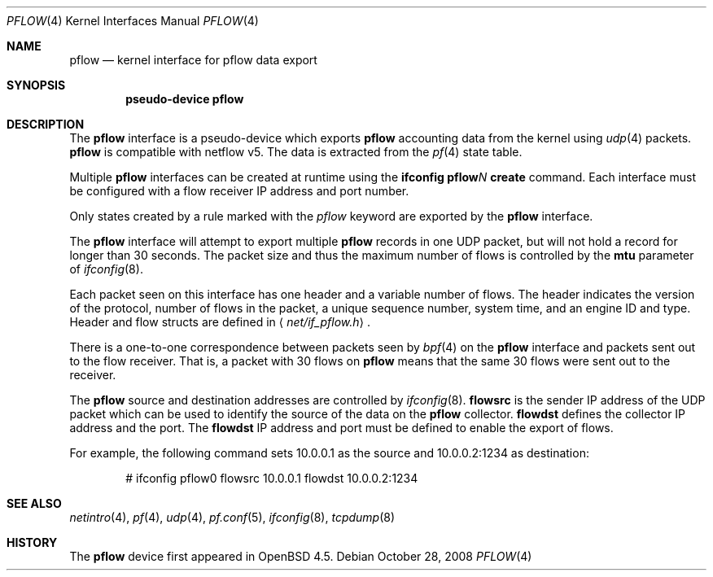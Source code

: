 .\" $OpenBSD: pflow.4,v 1.8 2008/10/28 16:55:37 gollo Exp $
.\"
.\" Copyright (c) 2008 Henning Brauer <henning@openbsd.org>
.\" Copyright (c) 2008 Joerg Goltermann <jg@osn.de>
.\"
.\" Permission to use, copy, modify, and distribute this software for any
.\" purpose with or without fee is hereby granted, provided that the above
.\" copyright notice and this permission notice appear in all copies.
.\"
.\" THE SOFTWARE IS PROVIDED "AS IS" AND THE AUTHOR DISCLAIMS ALLWARRANTIES
.\" WITH REGARD TO THIS SOFTWARE INCLUDING ALL IMPLIED WARRANTIES OF
.\" MERCHANTABILITY AND FITNESS. IN NO EVENT SHALL THE AUTHOR BELIABLE FOR
.\" ANY SPECIAL, DIRECT, INDIRECT, OR CONSEQUENTIAL DAMAGES OR ANY DAMAGES
.\" WHATSOEVER RESULTING FROM LOSS OF USE, DATA OR PROFITS, WHETHER IN AN
.\" ACTION OF CONTRACT, NEGLIGENCE OR OTHER TORTIOUS ACTION, ARISINGOUT OF
.\" OR IN CONNECTION WITH THE USE OR PERFORMANCE OF THIS SOFTWARE.
.\"
.Dd $Mdocdate: October 28 2008 $
.Dt PFLOW 4
.Os
.Sh NAME
.Nm pflow
.Nd kernel interface for pflow data export
.Sh SYNOPSIS
.Cd "pseudo-device pflow"
.Sh DESCRIPTION
The
.Nm
interface is a pseudo-device which exports
.Nm
accounting data from the kernel using
.Xr udp 4
packets.
.Nm
is compatible with netflow v5.
The data is extracted from the
.Xr pf 4
state table.
.Pp
Multiple
.Nm
interfaces can be created at runtime using the
.Ic ifconfig pflow Ns Ar N Ic create
command.
Each interface must be configured with a flow receiver IP address and
port number.
.Pp
Only states created by a rule marked with the
.Ar pflow
keyword are exported by the
.Nm
interface.
.Pp
The
.Nm
interface will attempt to export multiple
.Nm
records in one
UDP packet, but will not hold a record for longer than 30 seconds.
The packet size and thus the maximum number of flows is controlled by the
.Cm mtu
parameter of
.Xr ifconfig 8 .
.Pp
Each packet seen on this interface has one header and a variable number of
flows.
The header indicates the version of the protocol, number of
flows in the packet, a unique sequence number, system time, and an engine
ID and type.
Header and flow structs are defined in
.Aq Pa net/if_pflow.h .
.Pp
There is a one-to-one correspondence between packets seen by
.Xr bpf 4
on the
.Nm
interface and packets sent out to the flow receiver.
That is, a packet with 30 flows on
.Nm
means that the same 30 flows were sent out to the receiver.
.Pp
The
.Nm
source and destination addresses are controlled by
.Xr ifconfig 8 .
.Cm flowsrc
is the sender IP address of the UDP packet which can be used
to identify the source of the data on the
.Nm
collector.
.Cm flowdst
defines the collector IP address and the port.
The
.Cm flowdst
IP address and port must be defined to enable the export of flows.
.Pp
For example, the following command sets 10.0.0.1 as the source
and 10.0.0.2:1234 as destination:
.Bd -literal -offset indent
# ifconfig pflow0 flowsrc 10.0.0.1 flowdst 10.0.0.2:1234
.Ed
.Sh SEE ALSO
.Xr netintro 4 ,
.Xr pf 4 ,
.Xr udp 4 ,
.Xr pf.conf 5 ,
.Xr ifconfig 8 ,
.Xr tcpdump 8
.Sh HISTORY
The
.Nm
device first appeared in
.Ox 4.5 .
